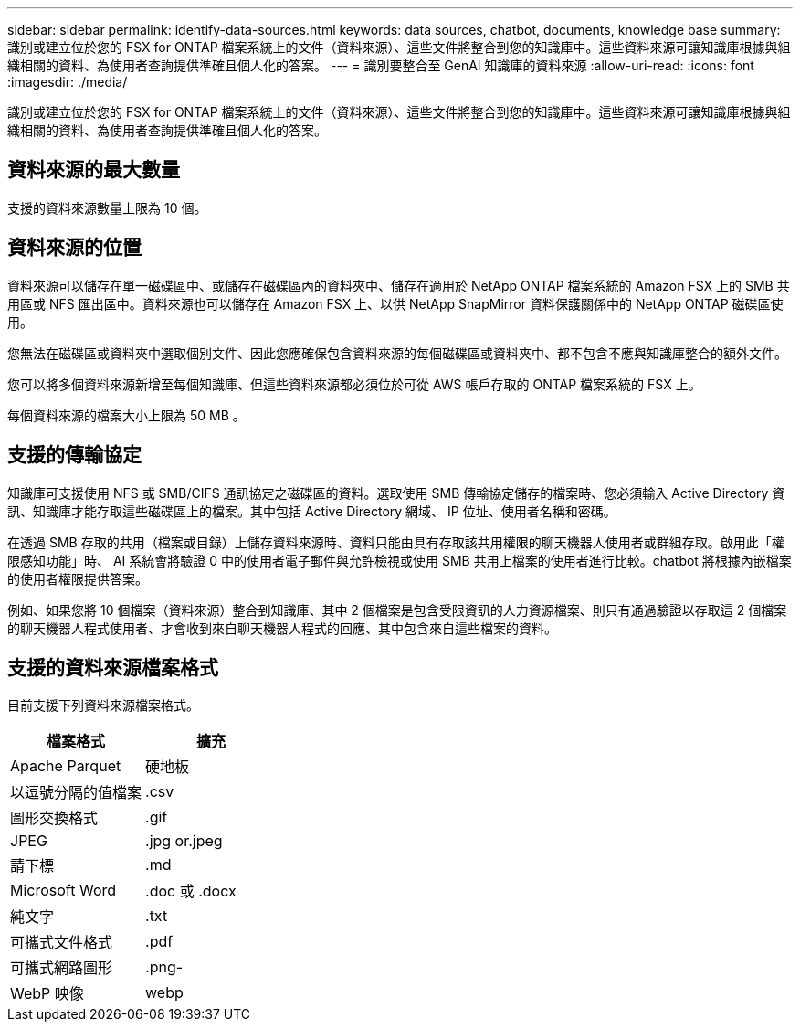 ---
sidebar: sidebar 
permalink: identify-data-sources.html 
keywords: data sources, chatbot, documents, knowledge base 
summary: 識別或建立位於您的 FSX for ONTAP 檔案系統上的文件（資料來源）、這些文件將整合到您的知識庫中。這些資料來源可讓知識庫根據與組織相關的資料、為使用者查詢提供準確且個人化的答案。 
---
= 識別要整合至 GenAI 知識庫的資料來源
:allow-uri-read: 
:icons: font
:imagesdir: ./media/


[role="lead"]
識別或建立位於您的 FSX for ONTAP 檔案系統上的文件（資料來源）、這些文件將整合到您的知識庫中。這些資料來源可讓知識庫根據與組織相關的資料、為使用者查詢提供準確且個人化的答案。



== 資料來源的最大數量

支援的資料來源數量上限為 10 個。



== 資料來源的位置

資料來源可以儲存在單一磁碟區中、或儲存在磁碟區內的資料夾中、儲存在適用於 NetApp ONTAP 檔案系統的 Amazon FSX 上的 SMB 共用區或 NFS 匯出區中。資料來源也可以儲存在 Amazon FSX 上、以供 NetApp SnapMirror 資料保護關係中的 NetApp ONTAP 磁碟區使用。

您無法在磁碟區或資料夾中選取個別文件、因此您應確保包含資料來源的每個磁碟區或資料夾中、都不包含不應與知識庫整合的額外文件。

您可以將多個資料來源新增至每個知識庫、但這些資料來源都必須位於可從 AWS 帳戶存取的 ONTAP 檔案系統的 FSX 上。

每個資料來源的檔案大小上限為 50 MB 。



== 支援的傳輸協定

知識庫可支援使用 NFS 或 SMB/CIFS 通訊協定之磁碟區的資料。選取使用 SMB 傳輸協定儲存的檔案時、您必須輸入 Active Directory 資訊、知識庫才能存取這些磁碟區上的檔案。其中包括 Active Directory 網域、 IP 位址、使用者名稱和密碼。

在透過 SMB 存取的共用（檔案或目錄）上儲存資料來源時、資料只能由具有存取該共用權限的聊天機器人使用者或群組存取。啟用此「權限感知功能」時、 AI 系統會將驗證 0 中的使用者電子郵件與允許檢視或使用 SMB 共用上檔案的使用者進行比較。chatbot 將根據內嵌檔案的使用者權限提供答案。

例如、如果您將 10 個檔案（資料來源）整合到知識庫、其中 2 個檔案是包含受限資訊的人力資源檔案、則只有通過驗證以存取這 2 個檔案的聊天機器人程式使用者、才會收到來自聊天機器人程式的回應、其中包含來自這些檔案的資料。



== 支援的資料來源檔案格式

目前支援下列資料來源檔案格式。

[cols="2*"]
|===
| 檔案格式 | 擴充 


| Apache Parquet | 硬地板 


| 以逗號分隔的值檔案 | .csv 


| 圖形交換格式 | .gif 


| JPEG | .jpg or.jpeg 


| 請下標 | .md 


| Microsoft Word | .doc 或 .docx 


| 純文字 | .txt 


| 可攜式文件格式 | .pdf 


| 可攜式網路圖形 | .png- 


| WebP 映像 | webp 
|===